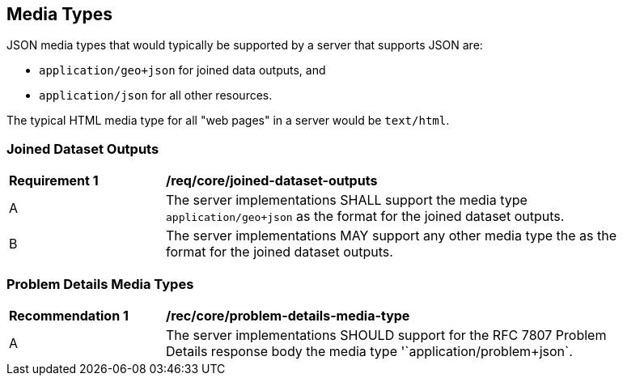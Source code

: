 [[media_types]]
== Media Types

JSON media types that would typically be supported by a server that supports JSON are:

* `application/geo+json` for joined data outputs, and

* `application/json` for all other resources.

The typical HTML media type for all "web pages" in a server would be `text/html`.

=== Joined Dataset Outputs

[[req_core_joined-dataset-outputs]]
[width="90%",cols="2,6a"]
|===
^|*Requirement {counter:req-id}* |*/req/core/joined-dataset-outputs*
^|A |The server implementations SHALL support the media type  `application/geo+json` as the format for the joined dataset outputs.
^|B | The server implementations MAY support any other media type the as the format for the joined dataset outputs.
|===

=== Problem Details Media Types
[[rec_core_problem_details_media_type]]
[width="90%",cols="2,6a"]
|===
^|*Recommendation {counter:rec-id}* |*/rec/core/problem-details-media-type*
^|A |The server implementations SHOULD support for the RFC 7807 Problem Details response body the media type '`application/problem+json`.
|===